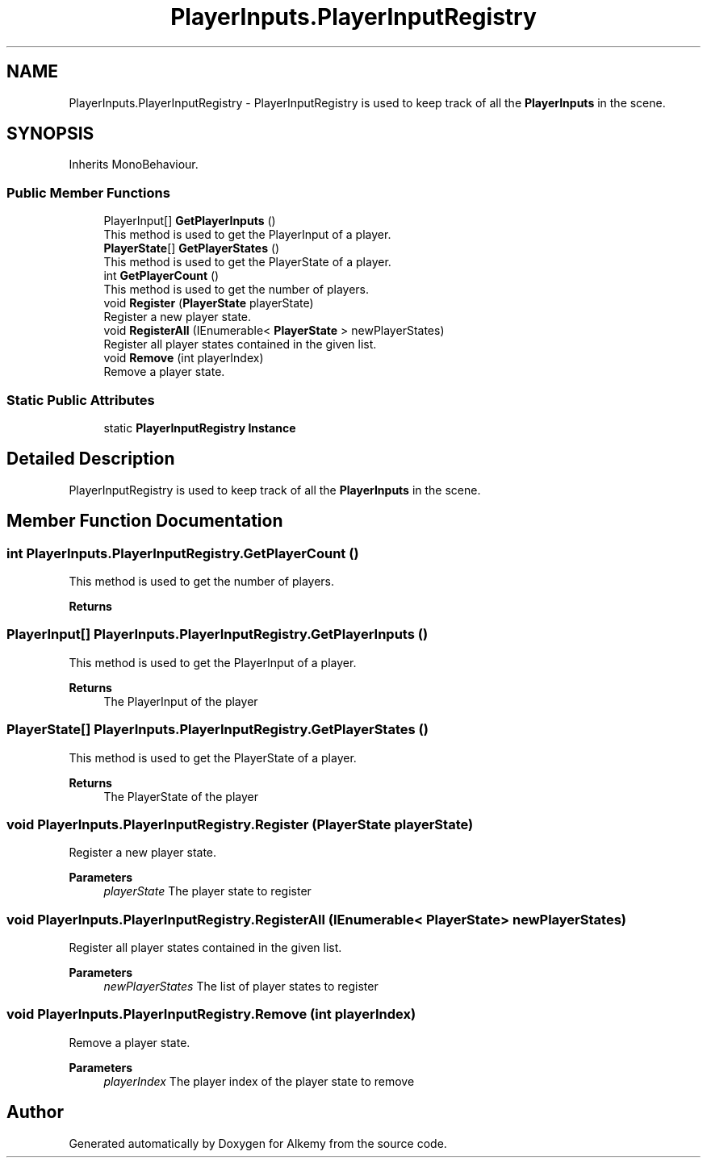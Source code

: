.TH "PlayerInputs.PlayerInputRegistry" 3 "Sun Apr 9 2023" "Alkemy" \" -*- nroff -*-
.ad l
.nh
.SH NAME
PlayerInputs.PlayerInputRegistry \- PlayerInputRegistry is used to keep track of all the \fBPlayerInputs\fP in the scene\&.  

.SH SYNOPSIS
.br
.PP
.PP
Inherits MonoBehaviour\&.
.SS "Public Member Functions"

.in +1c
.ti -1c
.RI "PlayerInput[] \fBGetPlayerInputs\fP ()"
.br
.RI "This method is used to get the PlayerInput of a player\&. "
.ti -1c
.RI "\fBPlayerState\fP[] \fBGetPlayerStates\fP ()"
.br
.RI "This method is used to get the PlayerState of a player\&. "
.ti -1c
.RI "int \fBGetPlayerCount\fP ()"
.br
.RI "This method is used to get the number of players\&. "
.ti -1c
.RI "void \fBRegister\fP (\fBPlayerState\fP playerState)"
.br
.RI "Register a new player state\&. "
.ti -1c
.RI "void \fBRegisterAll\fP (IEnumerable< \fBPlayerState\fP > newPlayerStates)"
.br
.RI "Register all player states contained in the given list\&. "
.ti -1c
.RI "void \fBRemove\fP (int playerIndex)"
.br
.RI "Remove a player state\&. "
.in -1c
.SS "Static Public Attributes"

.in +1c
.ti -1c
.RI "static \fBPlayerInputRegistry\fP \fBInstance\fP"
.br
.in -1c
.SH "Detailed Description"
.PP 
PlayerInputRegistry is used to keep track of all the \fBPlayerInputs\fP in the scene\&. 
.SH "Member Function Documentation"
.PP 
.SS "int PlayerInputs\&.PlayerInputRegistry\&.GetPlayerCount ()"

.PP
This method is used to get the number of players\&. 
.PP
\fBReturns\fP
.RS 4

.RE
.PP

.SS "PlayerInput[] PlayerInputs\&.PlayerInputRegistry\&.GetPlayerInputs ()"

.PP
This method is used to get the PlayerInput of a player\&. 
.PP
\fBReturns\fP
.RS 4
The PlayerInput of the player 
.RE
.PP

.SS "\fBPlayerState\fP[] PlayerInputs\&.PlayerInputRegistry\&.GetPlayerStates ()"

.PP
This method is used to get the PlayerState of a player\&. 
.PP
\fBReturns\fP
.RS 4
The PlayerState of the player 
.RE
.PP

.SS "void PlayerInputs\&.PlayerInputRegistry\&.Register (\fBPlayerState\fP playerState)"

.PP
Register a new player state\&. 
.PP
\fBParameters\fP
.RS 4
\fIplayerState\fP The player state to register 
.RE
.PP

.SS "void PlayerInputs\&.PlayerInputRegistry\&.RegisterAll (IEnumerable< \fBPlayerState\fP > newPlayerStates)"

.PP
Register all player states contained in the given list\&. 
.PP
\fBParameters\fP
.RS 4
\fInewPlayerStates\fP The list of player states to register 
.RE
.PP

.SS "void PlayerInputs\&.PlayerInputRegistry\&.Remove (int playerIndex)"

.PP
Remove a player state\&. 
.PP
\fBParameters\fP
.RS 4
\fIplayerIndex\fP The player index of the player state to remove 
.RE
.PP


.SH "Author"
.PP 
Generated automatically by Doxygen for Alkemy from the source code\&.

